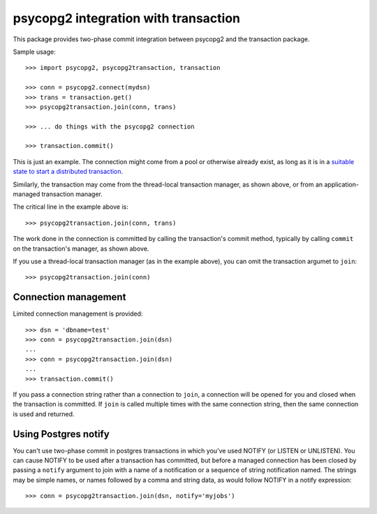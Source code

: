 =====================================
psycopg2 integration with transaction
=====================================

This package provides two-phase commit integration between psycopg2
and the transaction package.

Sample usage::

  >>> import psycopg2, psycopg2transaction, transaction

  >>> conn = psycopg2.connect(mydsn)
  >>> trans = transaction.get()
  >>> psycopg2transaction.join(conn, trans)

  >>> ... do things with the psycopg2 connection

  >>> transaction.commit()

This is just an example. The connection might come from a pool or
otherwise already exist, as long as it is in a `suitable state to start
a distributed transaction
<http://initd.org/psycopg/docs/connection.html#connection.tpc_begin>`_.

Similarly, the transaction may come from the thread-local transaction
manager, as shown above, or from an application-managed transaction
manager.

The critical line in the example above is::

  >>> psycopg2transaction.join(conn, trans)

The work done in the connection is committed by calling the
transaction's commit method, typically by calling ``commit`` on the
transaction's manager, as shown above.

If you use a thread-local transaction manager (as in the example
above), you can omit the transaction argumet to ``join``::

  >>> psycopg2transaction.join(conn)

Connection management
=====================

Limited connection management is provided::

  >>> dsn = 'dbname=test'
  >>> conn = psycopg2transaction.join(dsn)
  ...
  >>> conn = psycopg2transaction.join(dsn)
  ...
  >>> transaction.commit()

If you pass a connection string rather than a connection to ``join``, a
connection will be opened for you and closed when the transaction is
committed.  If ``join`` is called multiple times with the same connection
string, then the same connection is used and returned.

Using Postgres notify
=====================

You can't use two-phase commit in postgres transactions in which
you've used NOTIFY (or LISTEN or UNLISTEN).  You can cause NOTIFY to
be used after a transaction has committed, but before a managed
connection has been closed by passing a ``notify`` argument to join
with a name of a notification or a sequence of string notification
named.  The strings may be simple names, or names followed by a comma
and string data, as would follow NOTIFY in a notify expression::

  >>> conn = psycopg2transaction.join(dsn, notify='myjobs')
